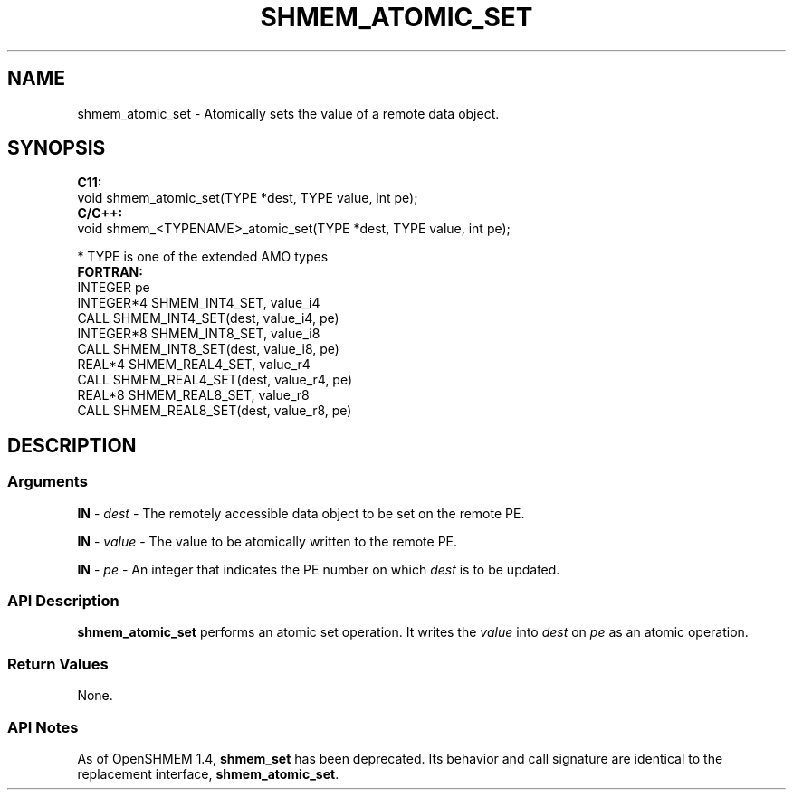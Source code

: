 .TH SHMEM_ATOMIC_SET 1 2017-06-06 "Intel Corp." "OpenSHEMEM Library Documentation"
.SH NAME
shmem_atomic_set \-  Atomically sets the value of a remote data object.
.SH SYNOPSIS
.nf
.B C11: 
void shmem_atomic_set(TYPE *dest, TYPE value, int pe);
.B C/C++: 
void shmem_<TYPENAME>_atomic_set(TYPE *dest, TYPE value, int pe);

* TYPE is one of the extended AMO types
.B FORTRAN: 
INTEGER pe 
INTEGER*4 SHMEM_INT4_SET, value_i4
CALL SHMEM_INT4_SET(dest, value_i4, pe)
INTEGER*8 SHMEM_INT8_SET, value_i8
CALL SHMEM_INT8_SET(dest, value_i8, pe)
REAL*4 SHMEM_REAL4_SET, value_r4
CALL SHMEM_REAL4_SET(dest, value_r4, pe)
REAL*8 SHMEM_REAL8_SET, value_r8
CALL SHMEM_REAL8_SET(dest, value_r8, pe)
.fi
.SH DESCRIPTION
.SS Arguments

.BR "IN " - 
.I dest
- The remotely accessible data object to be set on the remote PE.

.BR "IN " - 
.I value
- The value to be atomically written to the remote PE.

.BR "IN " - 
.I pe
- An integer that indicates the PE number on which 
.I dest
is to be updated.
.SS API Description

.B shmem\_atomic\_set
performs an atomic set operation. It writes the 
.I value
into 
.I dest
on 
.I pe
as an atomic operation.
.SS Return Values
None.
.SS API Notes
As of OpenSHMEM 1.4, 
.B shmem\_set
has been deprecated. Its behavior and call signature are identical to the replacement interface, 
.BR "shmem\_atomic\_set" .
